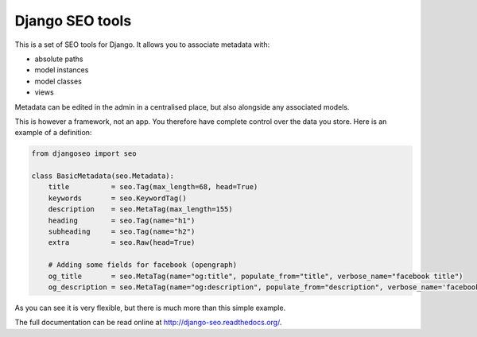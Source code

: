 ================
Django SEO tools
================

.. image:: https://travis-ci.org/whyflyru/django-seo.svg?branch=master
    :target: https://travis-ci.org/whyflyru/django-seo?branch=master

.. image:: https://coveralls.io/repos/whyflyru/django-seo/badge.svg?branch=master
    :target: https://coveralls.io/r/whyflyru/django-seo?branch=master

This is a set of SEO tools for Django.
It allows you to associate metadata with:

* absolute paths
* model instances
* model classes
* views

Metadata can be edited in the admin in a centralised place, but also alongside any associated models.

This is however a framework, not an app. You therefore have
complete control over the data you store.
Here is an example of a definition:

.. code:: python

    from djangoseo import seo

    class BasicMetadata(seo.Metadata):
        title          = seo.Tag(max_length=68, head=True)
        keywords       = seo.KeywordTag()
        description    = seo.MetaTag(max_length=155)
        heading        = seo.Tag(name="h1")
        subheading     = seo.Tag(name="h2")
        extra          = seo.Raw(head=True)

        # Adding some fields for facebook (opengraph)
        og_title       = seo.MetaTag(name="og:title", populate_from="title", verbose_name="facebook title")
        og_description = seo.MetaTag(name="og:description", populate_from="description", verbose_name='facebook description')

As you can see it is very flexible, but there is much more than this simple example.

The full documentation can be read online at http://django-seo.readthedocs.org/.
